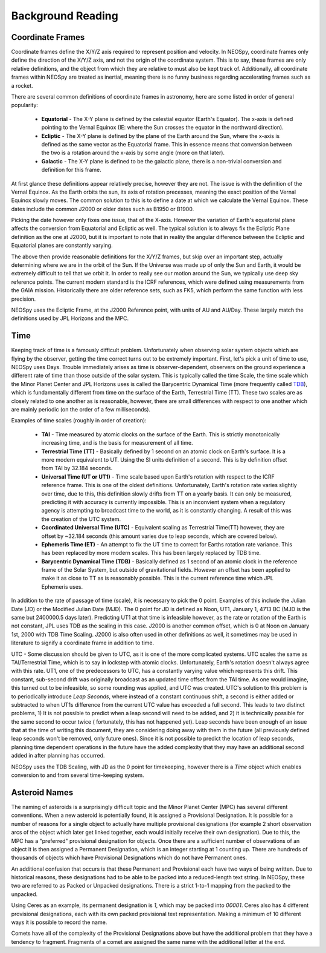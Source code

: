 Background Reading
==================

Coordinate Frames
-----------------

Coordinate frames define the X/Y/Z axis required to represent position and velocity.
In NEOSpy, coordinate frames only define the direction of the X/Y/Z axis, and not the
origin of the coordinate system. This is to say, these frames are only relative
definitions, and the object from which they are relative to must also be kept track of.
Additionally, all coordinate frames within NEOSpy are treated as inertial, meaning there
is no funny business regarding accelerating frames such as a rocket.

There are several common definitions of coordinate frames in astronomy, here are some
listed in order of general popularity:

    - **Equatorial** - The X-Y plane is defined by the celestial equator (Earth's
      Equator). The x-axis is defined pointing to the Vernal Equinox (IE: where the
      Sun crosses the equator in the northward direction).
    - **Ecliptic** - The X-Y plane is defined by the plane of the Earth around the Sun,
      where the x-axis is defined as the same vector as the Equatorial frame. This in
      essence means that conversion between the two is a rotation around the x-axis by
      some angle (more on that later).
    - **Galactic** - The X-Y plane is defined to be the galactic plane, there is a
      non-trivial conversion and definition for this frame.

At first glance these definitions appear relatively precise, however they are not. The
issue is with the definition of the Vernal Equinox. As the Earth orbits the sun, its
axis of rotation precesses, meaning the exact position of the Vernal Equinox slowly
moves. The common solution to this is to define a date at which we calculate the Vernal
Equinox. These dates include the common J2000 or older dates such as B1950 or B1900.

Picking the date however only fixes one issue, that of the X-axis. However the variation
of Earth's equatorial plane affects the conversion from Equatorial and Ecliptic as well.
The typical solution is to always fix the Ecliptic Plane definition as the one at J2000,
but it is important to note that in reality the angular difference between the Ecliptic
and Equatorial planes are constantly varying.

The above then provide reasonable definitions for the X/Y/Z frames, but skip over an
important step, actually determining where we are in the orbit of the Sun. If the
Universe was made up of only the Sun and Earth, it would be extremely difficult to tell
that we orbit it. In order to really see our motion around the Sun, we typically
use deep sky reference points. The current modern standard is the ICRF references, which
were defined using measurements from the GAIA mission. Historically there are older
reference sets, such as FK5, which perform the same function with less precision.

NEOSpy uses the Ecliptic Frame, at the J2000 Reference point, with units of AU and
AU/Day. These largely match the definitions used by JPL Horizons and the MPC.

Time
----
Keeping track of time is a famously difficult problem. Unfortunately when observing
solar system objects which are flying by the observer, getting the time correct turns
out to be extremely important. First, let's pick a unit of time to use, NEOSpy uses
Days. Trouble immediately arises as time is observer-dependent, observers on the ground
experience a different rate of time than those outside of the solar system. This is
typically called the time Scale, the time scale which the Minor Planet Center and JPL
Horizons uses is called the Barycentric Dynamical Time (more frequently called `TDB
<https://en.wikipedia.org/wiki/Barycentric_Dynamical_Time>`_), which is fundamentally
different from time on the surface of the Earth, Terrestrial Time (TT). These two
scales are as closely related to one another as is reasonable, however, there are small
differences with respect to one another which are mainly periodic (on the order of a
few milliseconds).

Examples of time scales (roughly in order of creation):

    - **TAI** - Time measured by atomic clocks on the surface of the Earth. This is
      strictly monotonically increasing time, and is the basis for measurement of all
      time.
    - **Terrestrial Time (TT)** - Basically defined by 1 second on an atomic clock on
      Earth's surface. It is a more modern equivalent to UT. Using the SI units
      definition of a second. This is by definition offset from TAI by 32.184 seconds.
    - **Universal Time (UT or UT1)** - Time scale based upon Earth's rotation with
      respect to the ICRF reference frame. This is one of the oldest definitions.
      Unfortunately, Earth's rotation rate varies slightly over time, due to this, this
      definition slowly drifts from TT on a yearly basis. It can only be measured,
      predicting it with accuracy is currently impossible. This is an inconvient system
      when a regulatory agency is attempting to broadcast time to the world, as it is
      constantly changing. A result of this was the creation of the UTC system.
    - **Coordinated Universal Time (UTC)** - Equivalent scaling as Terrestrial Time(TT)
      however, they are offset by ~32.184 seconds (this amount varies due to leap
      seconds, which are covered below).
    - **Ephemeris Time (ET)** - An attempt to fix the UT time to correct for Earths
      rotation rate variance. This has been replaced by more modern scales. This has
      been largely replaced by TDB time.
    - **Barycentric Dynamical Time (TDB)** - Basically defined as 1 second of an atomic
      clock in the reference frame of the Solar System, but outside of gravitational
      fields. However an offset has been applied to make it as close to TT as is
      reasonably possible. This is the current reference time which JPL Ephemeris
      uses.

In addition to the rate of passage of time (scale), it is necessary to pick the 0
point. Examples of this include the Julian Date (JD) or the Modified Julian Date (MJD).
The 0 point for JD is defined as Noon, UT1, January 1, 4713 BC (MJD is the same but
2400000.5 days later). Predicting UT1 at that time is infeasible however, as the rate
or rotation of the Earth is not constant, JPL uses TDB as the scaling in this case.
J2000 is another common offset, which is 0 at Noon on January 1st, 2000 with TDB Time
Scaling. J2000 is also often used in other definitions as well, it sometimes may be
used in literature to signify a coordinate frame in addition to time.

UTC - Some discussion should be given to UTC, as it is one of the more complicated
systems. UTC scales the same as TAI/Terrestrial Time, which is to say in lockstep with
atomic clocks. Unfortunately, Earth's rotation doesn't always agree with this rate. 
UT1, one of the predecessors to UTC, has a constantly varying value which represents
this drift. This constant, sub-second drift was originally broadcast as an updated
time offset from the TAI time. As one would imagine, this turned out to be infeasible,
so some rounding was applied, and UTC was created. UTC's solution to this problem is to
periodically introduce `Leap Seconds`, where instead of a constant continuous shift, a
second is either added or subtracted to when UT1s difference from the current UTC value
has exceeded a full second.
This leads to two distinct problems, 1) It is not possible to predict when a leap second
will need to be added, and 2) it is technically possible for the same second to occur
twice ( fortunately, this has not happened yet). Leap seconds have been enough of an
issue that at the time of writing this document, they are considering doing away with
them in the future (all previously defined leap seconds won't be removed, only future
ones). Since it is not possible to predict the location of leap seconds, planning time
dependent operations in the future have the added complexity that they may have an
additional second added in after planning has occurred.

NEOSpy uses the TDB Scaling, with JD as the 0 point for timekeeping, however there is a
`Time` object which enables conversion to and from several time-keeping system.

Asteroid Names
--------------
The naming of asteroids is a surprisingly difficult topic and the Minor Planet Center
(MPC) has several different conventions. When a new asteroid is potentially found, it is
assigned a  Provisional Designation. It is possible for a number of reasons for a single
object to actually have multiple provisional designations (for example 2 short
observation arcs of the object which later get linked together, each would initially
receive their own designation). Due to this, the MPC has a "preferred" provisional
designation for objects. Once there are a sufficient number of observations of an object
it is then assigned a Permanent Designation, which is an integer starting at 1 counting
up. There are hundreds of thousands of objects which have Provisional Designations which
do not have Permanent ones.

An additional confusion that occurs is that these Permanent and Provisional each have
two ways of being written. Due to historical reasons, these designations had to be able
to be packed into a reduced-length text string. In NEOSpy, these two are referred to as
Packed or Unpacked designations. There is a strict 1-to-1 mapping from the packed to the
unpacked.

Using Ceres as an example, its permanent designation is `1`, which may be packed into
`00001`. Ceres also has 4 different provisional designations, each with its own packed
provisional text representation. Making a minimum of 10 different ways it is possible to
record the name.

Comets have all of the complexity of the Provisional Designations above but have the
additional problem that they have a tendency to fragment. Fragments of a comet are
assigned the same name with the additional letter at the end.